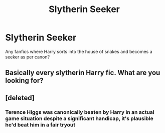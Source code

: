 #+TITLE: Slytherin Seeker

* Slytherin Seeker
:PROPERTIES:
:Author: Icanceli
:Score: 5
:DateUnix: 1598223607.0
:DateShort: 2020-Aug-24
:FlairText: Request
:END:
Any fanfics where Harry sorts into the house of snakes and becomes a seeker as per canon?


** Basically every slytherin Harry fic. What are you looking for?
:PROPERTIES:
:Author: brassbirch
:Score: 5
:DateUnix: 1598238479.0
:DateShort: 2020-Aug-24
:END:


** [deleted]
:PROPERTIES:
:Score: 2
:DateUnix: 1598231361.0
:DateShort: 2020-Aug-24
:END:

*** Terence Higgs was canonically beaten by Harry in an actual game situation despite a significant handicap, it's plausible he'd beat him in a fair tryout
:PROPERTIES:
:Author: chlorinecrownt
:Score: 1
:DateUnix: 1598232382.0
:DateShort: 2020-Aug-24
:END:
